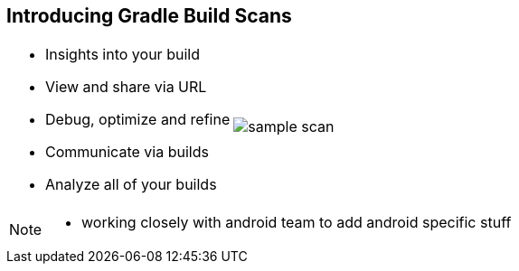 == Introducing Gradle Build Scans

[cols="50a,50a"]
|===
|
* Insights into your build
* View and share via URL
* Debug, optimize and refine
* Communicate via builds
* Analyze all of your builds

|image:sample-scan.png[]
|===

[NOTE.speaker]
--
- working closely with android team to add android specific stuff
--
